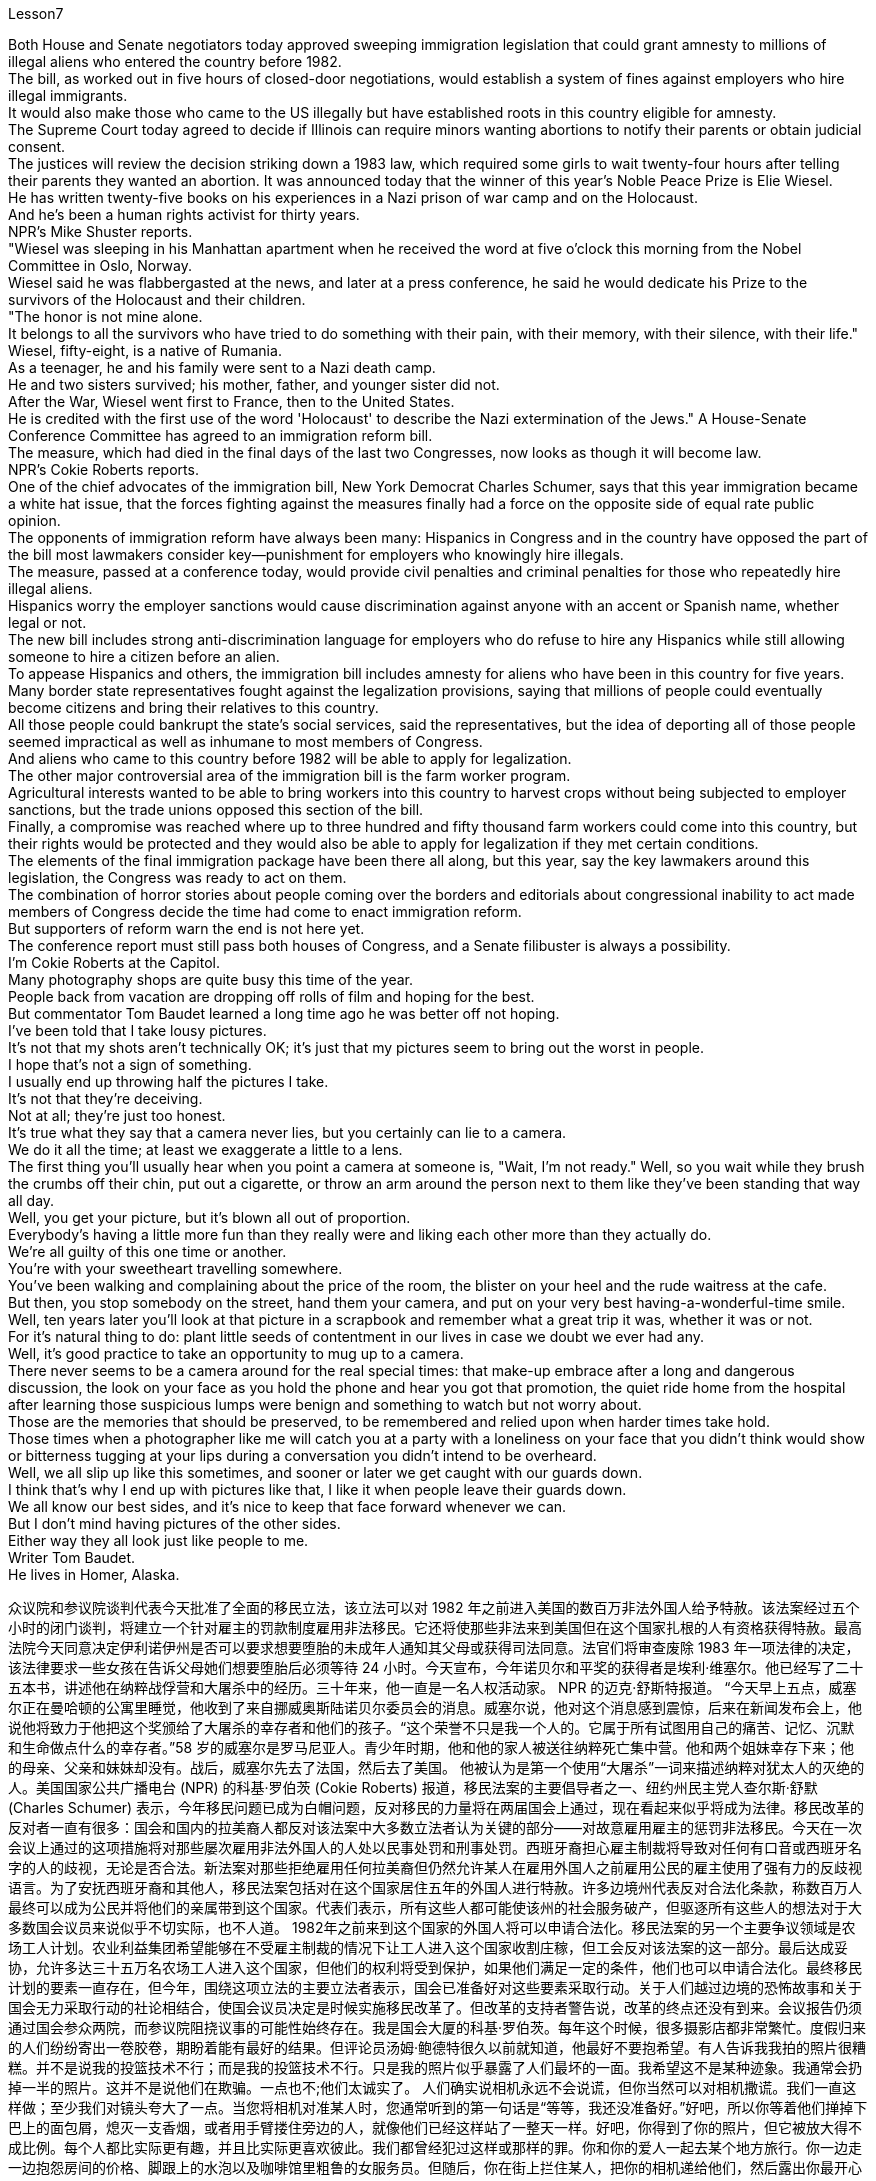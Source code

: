 Lesson7


Both House and Senate negotiators today approved sweeping immigration legislation that could grant amnesty to millions of illegal aliens who entered the country before 1982.  +
The bill, as worked out in five hours of closed-door negotiations, would establish a system of fines against employers who hire illegal immigrants.  +
It would also make those who came to the US illegally but have established roots in this country eligible for amnesty.  +
The Supreme Court today agreed to decide if Illinois can require minors wanting abortions to notify their parents or obtain judicial consent.  +
The justices will review the decision striking down a 1983 law, which required some girls to wait twenty-four hours after telling their parents they wanted an abortion.
It was announced today that the winner of this year's Noble Peace Prize is Elie Wiesel.  +
He has written twenty-five books on his experiences in a Nazi prison of war camp and on the Holocaust.  +
And he's been a human rights activist for thirty years.  +
NPR's Mike Shuster reports.  +
"Wiesel was sleeping in his Manhattan apartment when he received the word at five o'clock this morning from the Nobel Committee in Oslo, Norway.  +
Wiesel said he was flabbergasted at the news, and later at a press conference, he said he would dedicate his Prize to the survivors of the Holocaust and their children.  +
"The honor is not mine alone.  +
It belongs to all the survivors who have tried to do something with their pain, with their memory, with their silence, with their life." Wiesel, fifty-eight, is a native of Rumania.  +
As a teenager, he and his family were sent to a Nazi death camp.  +
He and two sisters survived; his mother, father, and younger sister did not.  +
After the War, Wiesel went first to France, then to the United States.  +
He is credited with the first use of the word 'Holocaust' to describe the Nazi extermination of the Jews." A House-Senate Conference Committee has agreed to an immigration reform bill.  +
The measure, which had died in the final days of the last two Congresses, now looks as though it will become law.  +
NPR's Cokie Roberts reports.  +
One of the chief advocates of the immigration bill, New York Democrat Charles Schumer, says that this year immigration became a white hat issue, that the forces fighting against the measures finally had a force on the opposite side of equal rate public opinion.  +
The opponents of immigration reform have always been many: Hispanics in Congress and in the country have opposed the part of the bill most lawmakers consider key—punishment for employers who knowingly hire illegals.  +
The measure, passed at a conference today, would provide civil penalties and criminal penalties for those who repeatedly hire illegal aliens.  +
Hispanics worry the employer sanctions would cause discrimination against anyone with an accent or Spanish name, whether legal or not.  +
The new bill includes strong anti-discrimination language for employers who do refuse to hire any Hispanics while still allowing someone to hire a citizen before an alien.  +
To appease Hispanics and others, the immigration bill includes amnesty for aliens who have been in this country for five years.  +
Many border state representatives fought against the legalization provisions, saying that millions of people could eventually become citizens and bring their relatives to this country.  +
All those people could bankrupt the state's social services, said the representatives, but the idea of deporting all of those people seemed impractical as well as inhumane to most members of Congress.  +
And aliens who came to this country before 1982 will be able to apply for legalization.  +
The other major controversial area of the immigration bill is the farm worker program.  +
Agricultural interests wanted to be able to bring workers into this country to harvest crops without being subjected to employer sanctions, but the trade unions opposed this section of the bill.  +
Finally, a compromise was reached where up to three hundred and fifty thousand farm workers could come into this country, but their rights would be protected and they would also be able to
apply for legalization if they met certain conditions.  +
The elements of the final immigration package have been there all along, but this year, say the key lawmakers around this legislation, the Congress was ready to act on them.  +
The combination of horror stories about people coming over the borders and editorials about congressional inability to act made members of Congress decide the time had come to enact immigration reform.  +
But supporters of reform warn the end is not here yet.  +
The conference report must still pass both houses of Congress, and a Senate filibuster is always a possibility.  +
I'm Cokie Roberts at the Capitol.  +
Many photography shops are quite busy this time of the year.  +
People back from vacation are dropping off rolls of film and hoping for the best.  +
But commentator Tom Baudet learned a long time ago he was better off not hoping.  +
I've been told that I take lousy pictures.  +
It's not that my shots aren't technically OK; it's just that my pictures seem to bring out the worst in people.  +
I hope that's not a sign of something.  +
I usually end up throwing half the pictures I take.  +
It's not that they're deceiving.  +
Not at all; they're just too honest.  +
It's true what they say that a camera never lies, but you certainly can lie to a camera.  +
We do it all the time; at least we exaggerate a little to a lens.  +
The first thing you'll usually hear when you point a camera at someone is, "Wait, I'm not ready." Well, so you wait while they brush the crumbs off their chin, put out a cigarette, or throw an arm around the person next to them like they've been standing that way all day.  +
Well, you get your picture, but it's blown all out of proportion.  +
Everybody's having a little more fun than they really were and liking each other more than they actually do.  +
We're all guilty of this one time or another.  +
You're with your sweetheart travelling somewhere.  +
You've been walking and complaining about the price of the room, the blister on your heel and the rude waitress at the cafe.  +
But then, you stop somebody on the street, hand them your camera, and put on your very best having-a-wonderful-time smile.  +
Well, ten years later you'll look at that picture in a scrapbook and remember what a great trip it was, whether it was or not.  +
For it's natural thing to do: plant little seeds of contentment in our lives in case we doubt we ever had any.  +
Well, it's good practice to take an opportunity to mug up to a camera.  +
There never seems to be a camera around for the real special times: that make-up embrace after a long and dangerous discussion, the look on your face as you hold the phone and hear you got that promotion, the quiet ride home from the hospital after learning those suspicious lumps were benign and something to watch but not worry about.  +
Those are the memories that should be preserved, to be remembered and relied upon when harder times take hold.  +
Those times when a photographer like me will catch you at a party with a loneliness on your face that you didn't think would show or bitterness tugging at your lips during a conversation you didn't intend to be overheard.  +
Well, we all slip up like this sometimes, and sooner or later we get caught with our guards down.  +
I think that's why I end up with pictures like that, I like it when people leave their guards down.  +
We all know our best sides, and it's nice to keep that face forward whenever we can.  +
But I don't mind having pictures of the other sides.  +
Either way
they all look just like people to me.  +
Writer Tom Baudet.  +
He lives in Homer, Alaska.



众议院和参议院谈判代表今天批准了全面的移民立法，该立法可以对 1982 年之前进入美国的数百万非法外国人给予特赦。该法案经过五个小时的闭门谈判，将建立一个针对雇主的罚款制度雇用非法移民。它还将使那些非法来到美国但在这个国家扎根的人有资格获得特赦。最高法院今天同意决定伊利诺伊州是否可以要求想要堕胎的未成年人通知其父母或获得司法同意。法官们将审查废除 1983 年一项法律的决定，该法律要求一些女孩在告诉父母她们想要堕胎后必须等待 24 小时。今天宣布，今年诺贝尔和平奖的获得者是埃利·维塞尔。他已经写了二十五本书，讲述他在纳粹战俘营和大屠杀中的经历。三十年来，他一直是一名人权活动家。 NPR 的迈克·舒斯特报道。 “今天早上五点，威塞尔正在曼哈顿的公寓里睡觉，他收到了来自挪威奥斯陆诺贝尔委员会的消息。威塞尔说，他对这个消息感到震惊，后来在新闻发布会上，他说他将致力于他把这个奖颁给了大屠杀的幸存者和他们的孩子。“这个荣誉不只是我一个人的。它属于所有试图用自己的痛苦、记忆、沉默和生命做点什么的幸存者。”58 岁的威塞尔是罗马尼亚人。青少年时期，他和他的家人被送往纳粹死亡集中营。他和两个姐妹幸存下来；他的母亲、父亲和妹妹却没有。战后，威塞尔先去了法国，然后去了美国。 他被认为是第一个使用“大屠杀”一词来描述纳粹对犹太人的灭绝的人。美国国家公共广播电台 (NPR) 的科基·罗伯茨 (Cokie Roberts) 报道，移民法案的主要倡导者之一、纽约州民主党人查尔斯·舒默 (Charles Schumer) 表示，今年移民问题已成为白帽问题，反对移民的力量将在两届国会上通过，现在看起来似乎将成为法律。移民改革的反对者一直有很多：国会和国内的拉美裔人都反对该法案中大多数立法者认为关键的部分——对故意雇用雇主的惩罚非法移民。今天在一次会议上通过的这项措施将对那些屡次雇用非法外国人的人处以民事处罚和刑事处罚。西班牙裔担心雇主制裁将导致对任何有口音或西班牙名字的人的歧视，无论是否合法。新法案对那些拒绝雇用任何拉美裔但仍然允许某人在雇用外国人之前雇用公民的雇主使用了强有力的反歧视语言。为了安抚西班牙裔和其他人，移民法案包括对在这个国家居住五年的外国人进行特赦。许多边境州代表反对合法化条款，称数百万人最终可以成为公民并将他们的亲属带到这个国家。代表们表示，所有这些人都可能使该州的社会服务破产，但驱逐所有这些人的想法对于大多数国会议员来说似乎不切实际，也不人道。 1982年之前来到这个国家的外国人将可以申请合法化。移民法案的另一个主要争议领域是农场工人计划。农业利益集团希望能够在不受雇主制裁的情况下让工人进入这个国家收割庄稼，但工会反对该法案的这一部分。最后达成妥协，允许多达三十五万名农场工人进入这个国家，但他们的权利将受到保护，如果他们满足一定的条件，他们也可以申请合法化。最终移民计划的要素一直存在，但今年，围绕这项立法的主要立法者表示，国会已准备好对这些要素采取行动。关于人们越过边境的恐怖故事和关于国会无力采取行动的社论相结合，使国会议员决定是时候实施移民改革了。但改革的支持者警告说，改革的终点还没有到来。会议报告仍须通过国会参众两院，而参议院阻挠议事的可能性始终存在。我是国会大厦的科基·罗伯茨。每年这个时候，很多摄影店都非常繁忙。度假归来的人们纷纷寄出一卷胶卷，期盼着能有最好的结果。但评论员汤姆·鲍德特很久以前就知道，他最好不要抱希望。有人告诉我我拍的照片很糟糕。并不是说我的投篮技术不行；而是我的投篮技术不行。只是我的照片似乎暴露了人们最坏的一面。我希望这不是某种迹象。我通常会扔掉一半的照片。这并不是说他们在欺骗。一点也不;他们太诚实了。 人们确实说相机永远不会说谎，但你当然可以对相机撒谎。我们一直这样做；至少我们对镜头夸大了一点。当您将相机对准某人时，您通常听到的第一句话是“等等，我还没准备好。”好吧，所以你等着他们掸掉下巴上的面包屑，熄灭一支香烟，或者用手臂搂住旁边的人，就像他们已经这样站了一整天一样。好吧，你得到了你的照片，但它被放大得不成比例。每个人都比实际更有趣，并且比实际更喜欢彼此。我们都曾经犯过这样或那样的罪。你和你的爱人一起去某个地方旅行。你一边走一边抱怨房间的价格、脚跟上的水泡以及咖啡馆里粗鲁的女服务员。但随后，你在街上拦住某人，把你的相机递给他们，然后露出你最开心的微笑。好吧，十年后，你会在剪贴簿上看到那张照片，并记得那是一次多么伟大的旅行，无论它是否是一次。因为这是很自然的事情：在我们的生活中种下小小的满足的种子，以防我们怀疑自己曾经拥有过什么。嗯，抓住机会对着镜头恶搞是个好习惯。真正的特殊时刻似乎从来没有摄像机在身边：在漫长而危险的讨论之后化妆的拥抱，当你拿着电话听到你得到晋升时脸上的表情，从医院回家的安静旅程在得知这些可疑肿块是良性的、值得关注但不必担心的事情后。这些是在困难时期应该被保留、被铭记和依赖的记忆。 那些时候，像我这样的摄影师会在聚会上捕捉到你脸上挂着你认为不会表现出来的孤独，或者在一场你不希望被偷听的谈话中痛苦地拉扯你的嘴唇。好吧，我们有时都会犯这样的错误，迟早我们会因为放松警惕而被抓住。我想这就是为什么我最终会拍出这样的照片，我喜欢人们放松警惕。我们都知道自己最好的一面，只要有可能，就能保持自己最好的一面，这很好。但我不介意有另一面的照片。不管怎样，对我来说，他们看起来都像人一样。作家汤姆·鲍德。他住在阿拉斯加荷马。

